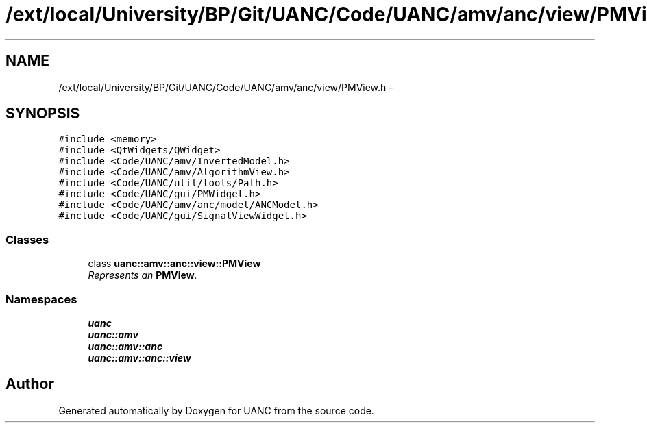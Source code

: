 .TH "/ext/local/University/BP/Git/UANC/Code/UANC/amv/anc/view/PMView.h" 3 "Tue Mar 28 2017" "Version 0.1" "UANC" \" -*- nroff -*-
.ad l
.nh
.SH NAME
/ext/local/University/BP/Git/UANC/Code/UANC/amv/anc/view/PMView.h \- 
.SH SYNOPSIS
.br
.PP
\fC#include <memory>\fP
.br
\fC#include <QtWidgets/QWidget>\fP
.br
\fC#include <Code/UANC/amv/InvertedModel\&.h>\fP
.br
\fC#include <Code/UANC/amv/AlgorithmView\&.h>\fP
.br
\fC#include <Code/UANC/util/tools/Path\&.h>\fP
.br
\fC#include <Code/UANC/gui/PMWidget\&.h>\fP
.br
\fC#include <Code/UANC/amv/anc/model/ANCModel\&.h>\fP
.br
\fC#include <Code/UANC/gui/SignalViewWidget\&.h>\fP
.br

.SS "Classes"

.in +1c
.ti -1c
.RI "class \fBuanc::amv::anc::view::PMView\fP"
.br
.RI "\fIRepresents an \fBPMView\fP\&. \fP"
.in -1c
.SS "Namespaces"

.in +1c
.ti -1c
.RI " \fBuanc\fP"
.br
.ti -1c
.RI " \fBuanc::amv\fP"
.br
.ti -1c
.RI " \fBuanc::amv::anc\fP"
.br
.ti -1c
.RI " \fBuanc::amv::anc::view\fP"
.br
.in -1c
.SH "Author"
.PP 
Generated automatically by Doxygen for UANC from the source code\&.
